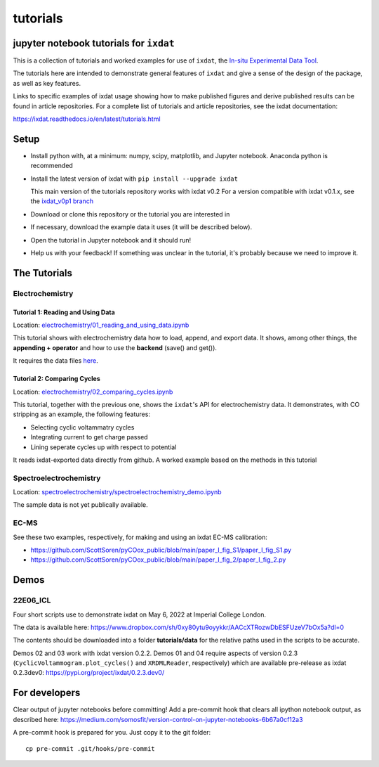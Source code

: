 tutorials
#########
jupyter notebook tutorials for ``ixdat``
========================================
This is a collection of tutorials and worked examples for use of ``ixdat``,
the `In-situ Experimental Data Tool <https://ixdat.readthedocs.io>`_.

The tutorials here are intended to demonstrate general features of ``ixdat`` and
give a sense of the design of the package, as well as key features.

Links to specific examples of ixdat usage showing how to make published figures 
and derive published results can be found in article repositories. For a complete
list of tutorials and article repositories, see the ixdat documentation:

https://ixdat.readthedocs.io/en/latest/tutorials.html

Setup
=====

- Install python with, at a minimum: numpy, scipy, matplotlib, and Jupyter notebook.
  Anaconda python is recommended

- Install the latest version of ixdat with ``pip install --upgrade ixdat``

  This main version of the tutorials repository works with ixdat v0.2
  For a version compatible with ixdat v0.1.x, see the `ixdat_v0p1 branch <https://github.com/ixdat/tutorials/tree/ixdat_v0p1>`_

- Download or clone this repository or the tutorial you are interested in

- If necessary, download the example data it uses (it will be described below).

- Open the tutorial in Jupyter notebook and it should run!

- Help us with your feedback! If something was unclear in the tutorial, it's probably
  because we need to improve it.


The Tutorials
=============

Electrochemistry
----------------


Tutorial 1: Reading and Using Data
..................................

Location: `electrochemistry/01_reading_and_using_data.ipynb <https://github.com/ixdat/tutorials/blob/main//electrochemistry/01_reading_and_using_data.ipynb>`_

This tutorial shows with electrochemistry data how to load, append, and export data.
It shows, among other things, the **appending + operator** and how to use the **backend** (save() and get()).

It requires the data files `here <https://www.dropbox.com/sh/ag3pq7vqwuapd0o/AAB2Vqs6ZLZuFuMGp2ZeeWisa?dl=0>`_.


Tutorial 2: Comparing Cycles
............................

Location: `electrochemistry/02_comparing_cycles.ipynb <https://github.com/ixdat/tutorials/blob/main//electrochemistry/02_comparing_cycles.ipynb>`_

This tutorial, together with the previous one, shows the ``ixdat``'s API for electrochemistry data.
It demonstrates, with CO stripping as an example, the following features:

- Selecting cyclic voltammatry cycles

- Integrating current to get charge passed

- Lining seperate cycles up with respect to potential

It reads ixdat-exported data directly from github.
A worked example based on the methods in this tutorial


Spectroelectrochemistry
-----------------------

Location: `spectroelectrochemistry/spectroelectrochemistry_demo.ipynb <https://github.com/ixdat/tutorials/blob/main/spectroelectrochemistry/spectroelectrochemistry_demo.ipynb>`_

The sample data is not yet publically available.

EC-MS
-----
See these two examples, respectively, for making and using an ixdat EC-MS calibration:

- https://github.com/ScottSoren/pyCOox_public/blob/main/paper_I_fig_S1/paper_I_fig_S1.py

- https://github.com/ScottSoren/pyCOox_public/blob/main/paper_I_fig_2/paper_I_fig_2.py


Demos
=====

22E06_ICL
---------

Four short scripts use to demonstrate ixdat on May 6, 2022 at Imperial College London.

The data is available here:
https://www.dropbox.com/sh/0xy80ytu9oyykkr/AACcXTRozwDbESFUzeV7bOx5a?dl=0

The contents should be downloaded into a folder **tutorials/data** for the
relative paths used in the scripts to be accurate.

Demos 02 and 03 work with ixdat version 0.2.2. Demos 01 and 04 require aspects of version 0.2.3
(``CyclicVoltammogram.plot_cycles()`` and ``XRDMLReader``, respectively) which are available
pre-release as ixdat 0.2.3dev0: https://pypi.org/project/ixdat/0.2.3.dev0/

For developers
==============
Clear output of jupyter notebooks before committing! Add a pre-commit hook that clears all ipython notebook output, as described here:
https://medium.com/somosfit/version-control-on-jupyter-notebooks-6b67a0cf12a3

A pre-commit hook is prepared for you. Just copy it to the git folder::

  cp pre-commit .git/hooks/pre-commit
